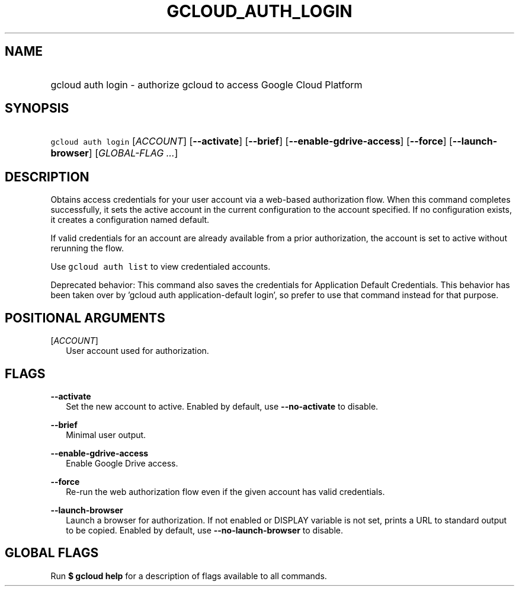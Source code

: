 
.TH "GCLOUD_AUTH_LOGIN" 1



.SH "NAME"
.HP
gcloud auth login \- authorize gcloud to access Google Cloud Platform



.SH "SYNOPSIS"
.HP
\f5gcloud auth login\fR [\fIACCOUNT\fR] [\fB\-\-activate\fR] [\fB\-\-brief\fR] [\fB\-\-enable\-gdrive\-access\fR] [\fB\-\-force\fR] [\fB\-\-launch\-browser\fR] [\fIGLOBAL\-FLAG\ ...\fR]


.SH "DESCRIPTION"

Obtains access credentials for your user account via a web\-based authorization
flow. When this command completes successfully, it sets the active account in
the current configuration to the account specified. If no configuration exists,
it creates a configuration named default.

If valid credentials for an account are already available from a prior
authorization, the account is set to active without rerunning the flow.

Use \f5gcloud auth list\fR to view credentialed accounts.

Deprecated behavior: This command also saves the credentials for Application
Default Credentials. This behavior has been taken over by 'gcloud auth
application\-default login', so prefer to use that command instead for that
purpose.



.SH "POSITIONAL ARGUMENTS"

[\fIACCOUNT\fR]
.RS 2m
User account used for authorization.


.RE

.SH "FLAGS"

\fB\-\-activate\fR
.RS 2m
Set the new account to active. Enabled by default, use \fB\-\-no\-activate\fR to
disable.

.RE
\fB\-\-brief\fR
.RS 2m
Minimal user output.

.RE
\fB\-\-enable\-gdrive\-access\fR
.RS 2m
Enable Google Drive access.

.RE
\fB\-\-force\fR
.RS 2m
Re\-run the web authorization flow even if the given account has valid
credentials.

.RE
\fB\-\-launch\-browser\fR
.RS 2m
Launch a browser for authorization. If not enabled or DISPLAY variable is not
set, prints a URL to standard output to be copied. Enabled by default, use
\fB\-\-no\-launch\-browser\fR to disable.


.RE

.SH "GLOBAL FLAGS"

Run \fB$ gcloud help\fR for a description of flags available to all commands.
